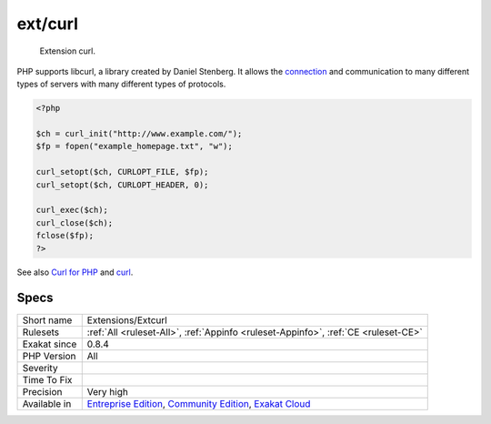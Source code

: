 .. _extensions-extcurl:

.. _ext-curl:

ext/curl
++++++++

  Extension curl.

PHP supports libcurl, a library created by Daniel Stenberg. It allows the `connection <https://www.php.net/connection>`_ and communication to many different types of servers with many different types of protocols.


.. code-block:: php
   
   <?php
   
   $ch = curl_init("http://www.example.com/");
   $fp = fopen("example_homepage.txt", "w");
   
   curl_setopt($ch, CURLOPT_FILE, $fp);
   curl_setopt($ch, CURLOPT_HEADER, 0);
   
   curl_exec($ch);
   curl_close($ch);
   fclose($fp);
   ?>

See also `Curl for PHP <https://www.php.net/manual/en/book.curl.php>`_ and `curl <https://curl.haxx.se/libcurl/>`_.


Specs
_____

+--------------+-----------------------------------------------------------------------------------------------------------------------------------------------------------------------------------------+
| Short name   | Extensions/Extcurl                                                                                                                                                                      |
+--------------+-----------------------------------------------------------------------------------------------------------------------------------------------------------------------------------------+
| Rulesets     | :ref:`All <ruleset-All>`, :ref:`Appinfo <ruleset-Appinfo>`, :ref:`CE <ruleset-CE>`                                                                                                      |
+--------------+-----------------------------------------------------------------------------------------------------------------------------------------------------------------------------------------+
| Exakat since | 0.8.4                                                                                                                                                                                   |
+--------------+-----------------------------------------------------------------------------------------------------------------------------------------------------------------------------------------+
| PHP Version  | All                                                                                                                                                                                     |
+--------------+-----------------------------------------------------------------------------------------------------------------------------------------------------------------------------------------+
| Severity     |                                                                                                                                                                                         |
+--------------+-----------------------------------------------------------------------------------------------------------------------------------------------------------------------------------------+
| Time To Fix  |                                                                                                                                                                                         |
+--------------+-----------------------------------------------------------------------------------------------------------------------------------------------------------------------------------------+
| Precision    | Very high                                                                                                                                                                               |
+--------------+-----------------------------------------------------------------------------------------------------------------------------------------------------------------------------------------+
| Available in | `Entreprise Edition <https://www.exakat.io/entreprise-edition>`_, `Community Edition <https://www.exakat.io/community-edition>`_, `Exakat Cloud <https://www.exakat.io/exakat-cloud/>`_ |
+--------------+-----------------------------------------------------------------------------------------------------------------------------------------------------------------------------------------+


